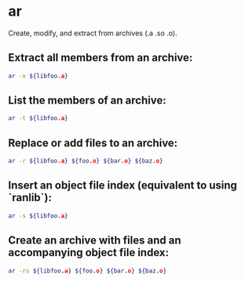 * ar

Create, modify, and extract from archives (.a .so .o).

** Extract all members from an archive:

#+BEGIN_SRC sh
  ar -x ${libfoo.a}
#+END_SRC

** List the members of an archive:

#+BEGIN_SRC sh
  ar -t ${libfoo.a}
#+END_SRC

** Replace or add files to an archive:

#+BEGIN_SRC sh
  ar -r ${libfoo.a} ${foo.o} ${bar.o} ${baz.o}
#+END_SRC

** Insert an object file index (equivalent to using `ranlib`):

#+BEGIN_SRC sh
  ar -s ${libfoo.a}
#+END_SRC

** Create an archive with files and an accompanying object file index:

#+BEGIN_SRC sh
  ar -rs ${libfoo.a} ${foo.o} ${bar.o} ${baz.o}
#+END_SRC
